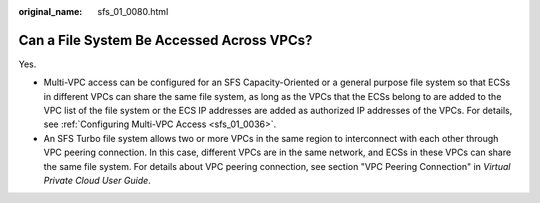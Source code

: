 :original_name: sfs_01_0080.html

.. _sfs_01_0080:

Can a File System Be Accessed Across VPCs?
==========================================

Yes.

-  Multi-VPC access can be configured for an SFS Capacity-Oriented or a general purpose file system so that ECSs in different VPCs can share the same file system, as long as the VPCs that the ECSs belong to are added to the VPC list of the file system or the ECS IP addresses are added as authorized IP addresses of the VPCs. For details, see :ref:`Configuring Multi-VPC Access <sfs_01_0036>`.
-  An SFS Turbo file system allows two or more VPCs in the same region to interconnect with each other through VPC peering connection. In this case, different VPCs are in the same network, and ECSs in these VPCs can share the same file system. For details about VPC peering connection, see section "VPC Peering Connection" in *Virtual Private Cloud User Guide*.
